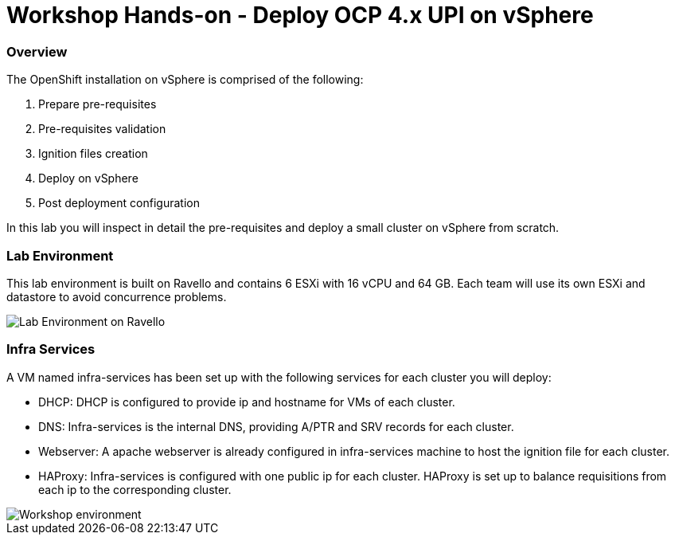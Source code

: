 
# Workshop Hands-on - Deploy OCP 4.x UPI on vSphere

### Overview

The OpenShift installation on vSphere is comprised of the following:

1. Prepare pre-requisites
2. Pre-requisites validation
3. Ignition files creation
4. Deploy on vSphere
5. Post deployment configuration

In this lab you will inspect in detail the pre-requisites and deploy a small cluster on vSphere from scratch.

### Lab Environment

This lab environment is built on Ravello and contains 6 ESXi with 16 vCPU and 64 GB. Each team will use its own ESXi and datastore to avoid concurrence problems.

image::images/overview-lab-env.png[Lab Environment on Ravello]

### Infra Services

A VM named infra-services has been set up with the following services for each cluster you will deploy:

- DHCP: DHCP is configured to provide ip and hostname for VMs of each cluster.
- DNS: Infra-services is the internal DNS, providing A/PTR and SRV records for each cluster.
- Webserver: A apache webserver is already configured in infra-services machine to host the ignition file for each cluster.
- HAProxy: Infra-services is configured with one public ip for each cluster. HAProxy is set up to balance requisitions from each ip to the corresponding cluster.

image::images/overview-workshop-vsphere-env.png[Workshop environment]
